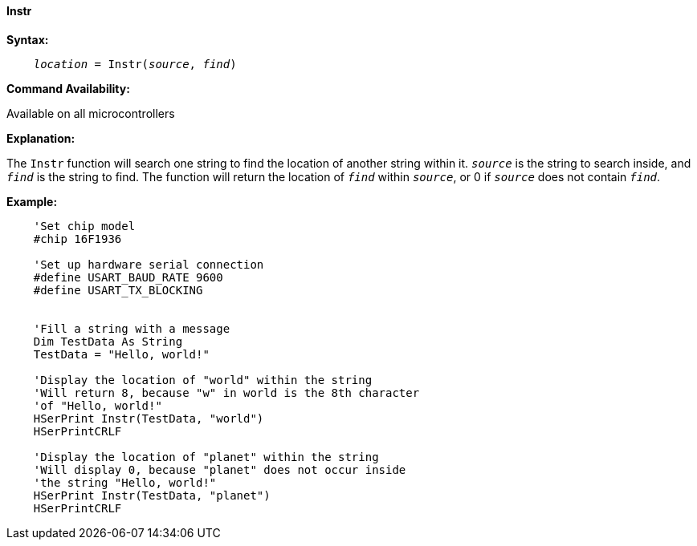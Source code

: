 ==== Instr

*Syntax:*
[subs="quotes"]
----
    __location__ = Instr(__source__, __find__)
----
*Command Availability:*

Available on all microcontrollers

*Explanation:*

The `Instr` function will search one string to find the location of another string within it. `_source_` is the string to search inside, and `_find_` is the string to find. The function will return the location of `_find_` within `_source_`, or 0 if `_source_` does not contain `_find_`.

*Example:*
----
    'Set chip model
    #chip 16F1936

    'Set up hardware serial connection
    #define USART_BAUD_RATE 9600
    #define USART_TX_BLOCKING


    'Fill a string with a message
    Dim TestData As String
    TestData = "Hello, world!"

    'Display the location of "world" within the string
    'Will return 8, because "w" in world is the 8th character
    'of "Hello, world!"
    HSerPrint Instr(TestData, "world")
    HSerPrintCRLF

    'Display the location of "planet" within the string
    'Will display 0, because "planet" does not occur inside
    'the string "Hello, world!"
    HSerPrint Instr(TestData, "planet")
    HSerPrintCRLF
----
